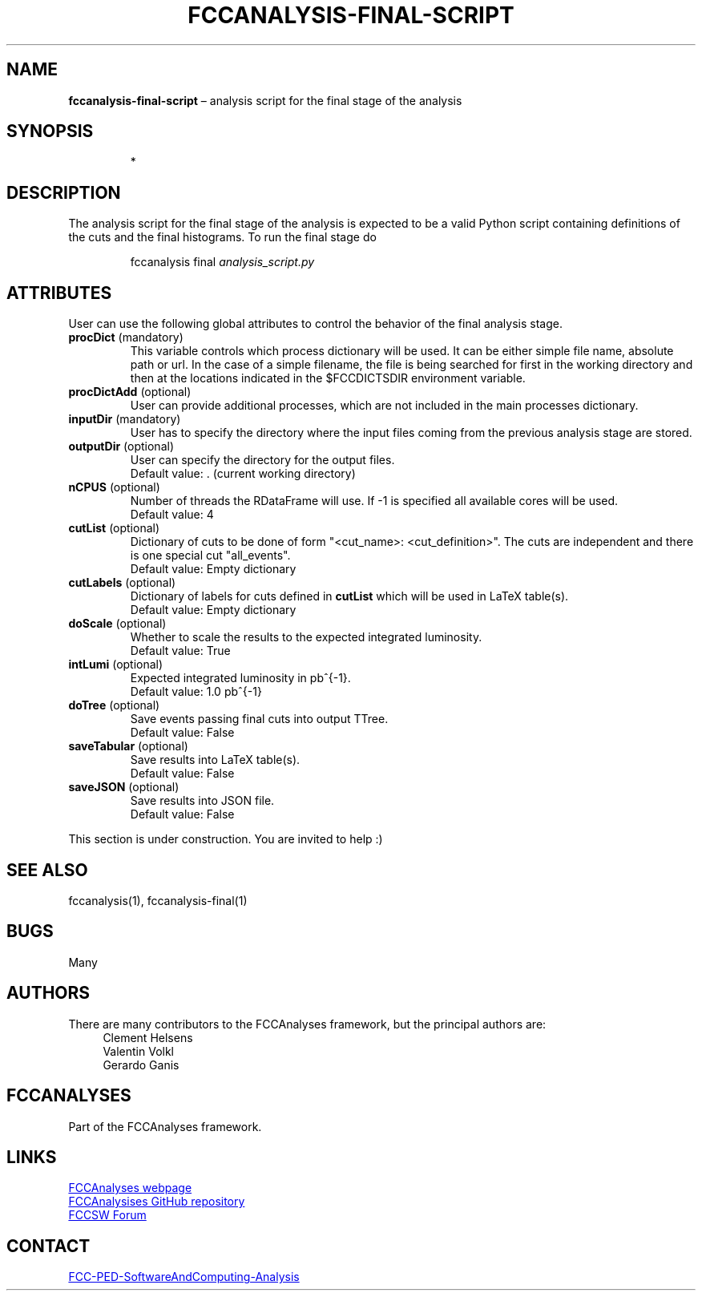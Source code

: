 .\" Manpage for fccanalysis-final-script
.\" Contact FCC-PED-SoftwareAndComputing-Analysis@cern.ch to correct errors or typos.
.TH FCCANALYSIS\-FINAL\-SCRIPT 7 "05 Aug 2024" "0.9.0" "fccanalysis-final-script man page"
.SH NAME
\fBfccanalysis\-final\-script\fR \(en analysis script for the final stage of the
analysis
.SH SYNOPSIS
.IP
*
.SH DESCRIPTION
.PP
The analysis script for the final stage of the analysis is expected to be a
valid Python script containing definitions of the cuts and the final
histograms\&. To run the final stage do
.IP
fccanalysis final \fIanalysis_script.py\fR

.RE
.SH ATTRIBUTES
User can use the following global attributes to control the behavior of the
final analysis stage\&.
.TP
\fBprocDict\fR (mandatory)
This variable controls which process dictionary will be used. It can be either
simple file name, absolute path or url\&. In the case of a simple filename, the
file is being searched for first in the working directory and then at the
locations indicated in the $FCCDICTSDIR environment variable\&.
.TP
\fBprocDictAdd\fR (optional)
User can provide additional processes, which are not included in the main
processes dictionary\&.
.TP
\fBinputDir\fR (mandatory)
User has to specify the directory where the input files coming from the previous
analysis stage are stored\&.
.TP
\fBoutputDir\fR (optional)
User can specify the directory for the output files\&.
.br
Default value: \&. (current working directory)
.TP
\fBnCPUS\fR (optional)
Number of threads the RDataFrame will use\&. If -1 is specified all available
cores will be used\&.
.br
Default value: 4
.TP
\fBcutList\fR (optional)
Dictionary of cuts to be done of form "<cut_name>: <cut_definition>"\&. The
cuts are independent and there is one special cut "all_events"\&.
.br
Default value: Empty dictionary
.TP
\fBcutLabels\fR (optional)
Dictionary of labels for cuts defined in \fBcutList\fR which will be used in
LaTeX table(s)\&.
.br
Default value: Empty dictionary
.TP
\fBdoScale\fR (optional)
Whether to scale the results to the expected integrated luminosity\&.
.br
Default value: True
.TP
\fBintLumi\fR (optional)
Expected integrated luminosity in pb^{-1}\&.
.br
Default value: 1.0 pb^{-1}
.TP
\fBdoTree\fR (optional)
Save events passing final cuts into output TTree\&.
.br
Default value: False
.TP
\fBsaveTabular\fR (optional)
Save results into LaTeX table(s)\&.
.br
Default value: False
.TP
\fBsaveJSON\fR (optional)
Save results into JSON file.
.br
Default value: False
.PP
This section is under construction. You are invited to help :)
.SH SEE ALSO
fccanalysis(1), fccanalysis-final(1)
.SH BUGS
Many
.SH AUTHORS
There are many contributors to the FCCAnalyses framework, but the principal
authors are:
.in +4
Clement Helsens
.br
Valentin Volkl
.br
Gerardo Ganis
.SH FCCANALYSES
Part of the FCCAnalyses framework\&.
.SH LINKS
.PP
.UR https://hep-fcc\&.github\&.io/FCCAnalyses/
FCCAnalyses webpage
.UE
.PP
.UR https://github\&.com/HEP\-FCC/FCCAnalyses/
FCCAnalysises GitHub repository
.UE
.PP
.UR https://fccsw\-forum\&.web\&.cern\&.ch/
FCCSW Forum
.UE
.SH CONTACT
.pp
.MT FCC-PED-SoftwareAndComputing-Analysis@cern.ch
FCC-PED-SoftwareAndComputing-Analysis
.ME
